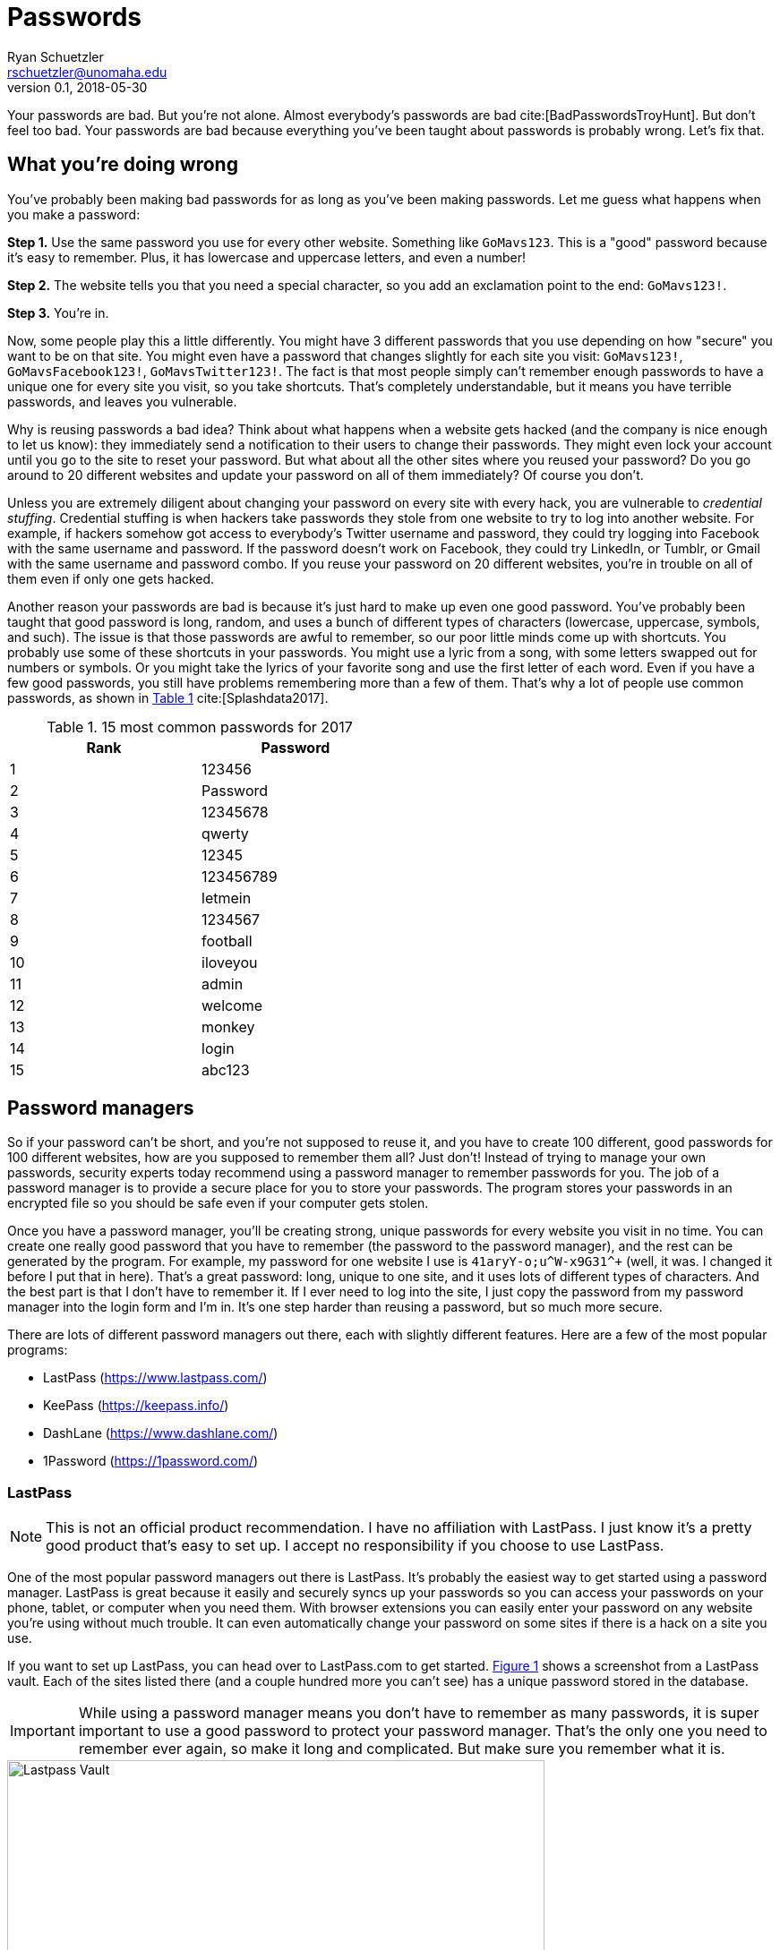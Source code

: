 = Passwords
Ryan Schuetzler <rschuetzler@unomaha.edu>
v0.1, 2018-05-30
:icons: font
ifndef::bound[:imagesdir: ../images]
:xrefstyle: short
:page-date: 2018-05-11
:tags: security; passwords
:slug: passwords
:authors: Ryan Schuetzler
:summary: 

Your passwords are bad.
But you're not alone.
Almost everybody's passwords are bad cite:[BadPasswordsTroyHunt].
But don't feel too bad.
Your passwords are bad because everything you've been taught about passwords is probably wrong.
Let's fix that.

// more

== What you're doing wrong
You've probably been making bad passwords for as long as you've been making passwords.
Let me guess what happens when you make a password:

*Step 1.* Use the same password you use for every other website. Something like `GoMavs123`. This is a "good" password because it's easy to remember. Plus, it has lowercase and uppercase letters, and even a number!

*Step 2.* The website tells you that you need a special character, so you add an exclamation point to the end: `GoMavs123!`.

*Step 3.* You're in.

Now, some people play this a little differently.
You might have 3 different passwords that you use depending on how "secure" you want to be on that site.
You might even have a password that changes slightly for each site you visit: `GoMavs123!`, `GoMavsFacebook123!`, `GoMavsTwitter123!`.
The fact is that most people simply can't remember enough passwords to have a unique one for every site you visit, so you take shortcuts.
That's completely understandable, but it means you have terrible passwords, and leaves you vulnerable.

Why is reusing passwords a bad idea?
Think about what happens when a website gets hacked (and the company is nice enough to let us know): they immediately send a notification to their users to change their passwords.
They might even lock your account until you go to the site to reset your password.
But what about all the other sites where you reused your password?
Do you go around to 20 different websites and update your password on all of them immediately?
Of course you don't.

// This needs a picture. Some diagram of what credential stuffing looks like. A password being entered into multiple sites, then being broken.

Unless you are extremely diligent about changing your password on every site with every hack, you are vulnerable to _credential stuffing_.
Credential stuffing is when hackers take passwords they stole from one website to try to log into another website.
For example, if hackers somehow got access to everybody's Twitter username and password, they could try logging into Facebook with the same username and password.
If the password doesn't work on Facebook, they could try LinkedIn, or Tumblr, or Gmail with the same username and password combo.
If you reuse your password on 20 different websites, you're in trouble on all of them even if only one gets hacked.

// This would be a great place to put the XKCD Password reuse comic https://xkcd.com/792/, but I'm afraid the stick figures might scare people.

Another reason your passwords are bad is because it's just hard to make up even one good password.
You've probably been taught that good password is long, random, and uses a bunch of different types of characters (lowercase, uppercase, symbols, and such).
The issue is that those passwords are awful to remember, so our poor little minds come up with shortcuts.
You probably use some of these shortcuts in your passwords. 
You might use a lyric from a song, with some letters swapped out for numbers or symbols.
Or you might take the lyrics of your favorite song and use the first letter of each word.
Even if you have a few good passwords, you still have problems remembering more than a few of them.
That's why a lot of people use common passwords, as shown in <<tbl-passwords>> cite:[Splashdata2017].

// This paragraph would be great for https://xkcd.com/936/

[#tbl-passwords]
.15 most common passwords for 2017 
[width=50%]
|===
|Rank |Password

|1
|123456

|2
|Password

|3
|12345678

|4
|qwerty

|5
|12345

|6
|123456789

|7
|letmein

|8
|1234567

|9
|football

|10
|iloveyou

|11
|admin

|12
|welcome

|13
|monkey

|14
|login

|15
|abc123
|===

== Password managers
So if your password can't be short, and you're not supposed to reuse it, and you have to create 100 different, good passwords for 100 different websites, how are you supposed to remember them all?
Just don't!
Instead of trying to manage your own passwords, security experts today recommend using a password manager to remember passwords for you.
The job of a password manager is to provide a secure place for you to store your passwords.
The program stores your passwords in an encrypted file so you should be safe even if your computer gets stolen.

Once you have a password manager, you'll be creating strong, unique passwords for every website you visit in no time.
You can create one really good password that you have to remember (the password to the password manager), and the rest can be generated by the program.
For example, my password for one website I use is `+41aryY-o;u^W-x9G31^++` (well, it was. I changed it before I put that in here).
That's a great password: long, unique to one site, and it uses lots of different types of characters.
And the best part is that I don't have to remember it.
If I ever need to log into the site, I just copy the password from my password manager into the login form and I'm in.
It's one step harder than reusing a password, but so much more secure.

There are lots of different password managers out there, each with slightly different features.
Here are a few of the most popular programs:

* LastPass (https://www.lastpass.com/)
* KeePass (https://keepass.info/)
* DashLane (https://www.dashlane.com/)
* 1Password (https://1password.com/)

=== LastPass

NOTE: This is not an official product recommendation. I have no affiliation with LastPass. I just know it's a pretty good product that's easy to set up. I accept no responsibility if you choose to use LastPass.

One of the most popular password managers out there is LastPass.
It's probably the easiest way to get started using a password manager.
LastPass is great because it easily and securely syncs up your passwords so you can access your passwords on your phone, tablet, or computer when you need them.
With browser extensions you can easily enter your password on any website you're using without much trouble.
It can even automatically change your password on some sites if there is a hack on a site you use.

If you want to set up LastPass, you can head over to LastPass.com to get started.
<<img-lastpass>> shows a screenshot from a LastPass vault. 
Each of the sites listed there (and a couple hundred more you can't see) has a unique password stored in the database.

IMPORTANT: While using a password manager means you don't have to remember as many passwords, it is super important to use a good password to protect your password manager. That's the only one you need to remember ever again, so make it long and complicated. But make sure you remember what it is.

[#img-lastpass]
.Lastpass Vault
image::lastpass-vault.png[Lastpass Vault, 600]

// == Two-factor authentication

== Reflection Questions

. Why is it important to use a unique password for every account you use?
. Think about the passwords you currently use. How many different passwords do you have? How many are reused across various websites? What is good or bad about your own password use?
. Besides having good and unique passwords, some experts recommend having a different username for each website as well. What is the benefit of having different usernames?

== Activities

* Go to https://www.lastpass.com/password-generator and generate a few different passwords of different lengths and with different types of complexity. 
* Choose a password manager (for example: LastPass, Keepass, or Dashlane), create an account, and use it to set up passwords. 

== References

bibliography::[]
